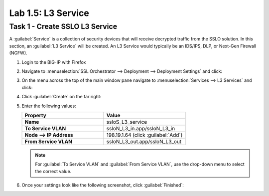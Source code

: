 Lab 1.5: L3 Service
-------------------

Task 1 - Create SSLO L3 Service
~~~~~~~~~~~~~~~~~~~~~~~~~~~~~~~

A :guilabel:`Service` is a collection of security devices that will
receive decrypted traffic from the SSLO solution. In this section, an
:guilabel:`L3 Service` will be created. An L3 Service would
typically be an IDS/IPS, DLP, or Next-Gen Firewall (NGFW).

1. Login to the BIG-IP with Firefox

2. Navigate to :menuselection:`SSL Orchestrator --> Deployment --> Deployment Settings` and
   click:

   |image4|

3. On the menu across the top of the main window pane navigate to :menuselection:`Services --> L3 Services` and click:

   |image18|

4. Click :guilabel:`Create` on the far right:

   |image19|

5. Enter the following values: 

   .. list-table::
      :widths: 50 50
      :header-rows: 1
      :stub-columns: 1


      * - **Property**
        - **Value**
      * - Name
        - ssloS_L3_service
      * - To Service VLAN
        - ssloN_L3_in.app/ssloN_L3_in
      * - Node --> IP Address
        - 198.19.1.64 (click :guilabel:`Add`)
      * - From Service VLAN
        - ssloN_L3_out.app/ssloN_L3_out

   .. NOTE::
      For :guilabel:`To Service VLAN` and :guilabel:`From Service VLAN`,
      use the drop-down menu to select the correct value.

6. Once your settings look like the following screenshot, click :guilabel:`Finished`:

   |image20|


.. |image4| image:: /_static/image4.png
   :width: 3.69444in
   :height: 2.95833in
.. |image18| image:: /_static/image18.png
   :width: 5.25000in
   :height: 1.69391in
.. |image19| image:: /_static/image19.png
   :width: 4.59191in
   :height: 0.95370in
.. |image20| image:: /_static/image20.png
   :width: 4.90741in
   :height: 6.74902in

